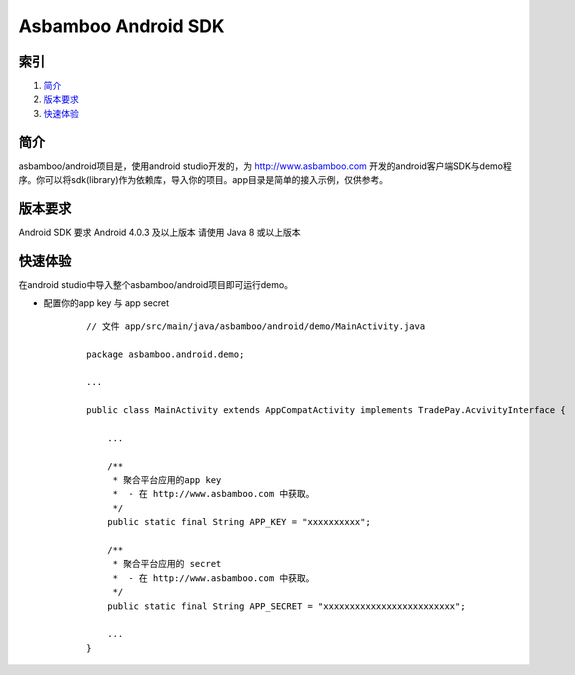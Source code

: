 Asbamboo Android SDK
============================


索引
----------

#. 简介_

#. 版本要求_

#. 快速体验_

简介
---------------

asbamboo/android项目是，使用android studio开发的，为 http://www.asbamboo.com 开发的android客户端SDK与demo程序。你可以将sdk(library)作为依赖库，导入你的项目。app目录是简单的接入示例，仅供参考。

版本要求
---------------

Android SDK 要求 Android 4.0.3 及以上版本 请使用 Java 8 或以上版本


快速体验
---------------

在android studio中导入整个asbamboo/android项目即可运行demo。

* 配置你的app key 与 app secret
    ::
    
        // 文件 app/src/main/java/asbamboo/android/demo/MainActivity.java
        
        package asbamboo.android.demo;

        ...

        public class MainActivity extends AppCompatActivity implements TradePay.AcvivityInterface {

            ... 

            /**
             * 聚合平台应用的app key
             *  - 在 http://www.asbamboo.com 中获取。
             */
            public static final String APP_KEY = "xxxxxxxxxx";
        
            /**
             * 聚合平台应用的 secret
             *  - 在 http://www.asbamboo.com 中获取。
             */
            public static final String APP_SECRET = "xxxxxxxxxxxxxxxxxxxxxxxxx";

            ...
        }

    